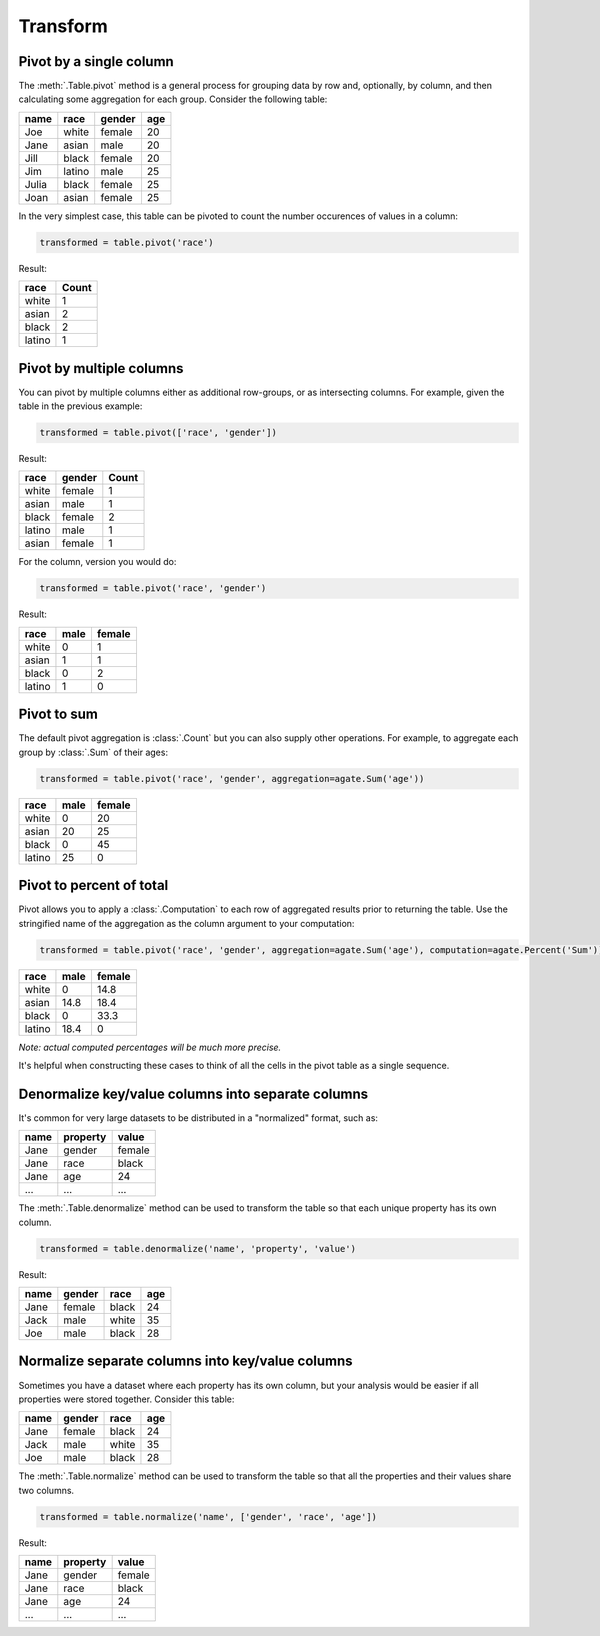 =========
Transform
=========

Pivot by a single column
========================

The :meth:`.Table.pivot` method is a general process for grouping data by row and, optionally, by column, and then calculating some aggregation for each group. Consider the following table:

+---------+---------+--------+-------+
|  name   | race    | gender | age   |
+=========+=========+========+=======+
|  Joe    | white   | female | 20    |
+---------+---------+--------+-------+
|  Jane   | asian   | male   | 20    |
+---------+---------+--------+-------+
|  Jill   | black   | female | 20    |
+---------+---------+--------+-------+
|  Jim    | latino  | male   | 25    |
+---------+---------+--------+-------+
|  Julia  | black   | female | 25    |
+---------+---------+--------+-------+
|  Joan   | asian   | female | 25    |
+---------+---------+--------+-------+

In the very simplest case, this table can be pivoted to count the number occurences of values in a column:

.. code-block:: python

    transformed = table.pivot('race')

Result:

+---------+--------+
| race    | Count  |
+=========+========+
| white   | 1      |
+---------+--------+
| asian   | 2      |
+---------+--------+
| black   | 2      |
+---------+--------+
| latino  | 1      |
+---------+--------+

Pivot by multiple columns
=========================

You can pivot by multiple columns either as additional row-groups, or as intersecting columns. For example, given the table in the previous example:

.. code-block:: python

    transformed = table.pivot(['race', 'gender'])

Result:

+---------+--------+-------+
| race    | gender | Count |
+=========+========+=======+
| white   | female | 1     |
+---------+--------+-------+
| asian   | male   | 1     |
+---------+--------+-------+
| black   | female | 2     |
+---------+--------+-------+
| latino  | male   | 1     |
+---------+--------+-------+
| asian   | female | 1     |
+---------+--------+-------+

For the column, version you would do:

.. code-block:: python

    transformed = table.pivot('race', 'gender')

Result:

+---------+--------+--------+
| race    | male   | female |
+=========+========+========+
| white   | 0      | 1      |
+---------+--------+--------+
| asian   | 1      | 1      |
+---------+--------+--------+
| black   | 0      | 2      |
+---------+--------+--------+
| latino  | 1      | 0      |
+---------+--------+--------+

Pivot to sum
============

The default pivot aggregation is :class:`.Count` but you can also supply other operations. For example, to aggregate each group by :class:`.Sum` of their ages:

.. code-block:: python

    transformed = table.pivot('race', 'gender', aggregation=agate.Sum('age'))

+---------+--------+--------+
| race    | male   | female |
+=========+========+========+
| white   | 0      | 20     |
+---------+--------+--------+
| asian   | 20     | 25     |
+---------+--------+--------+
| black   | 0      | 45     |
+---------+--------+--------+
| latino  | 25     | 0      |
+---------+--------+--------+

Pivot to percent of total
=========================

Pivot allows you to apply a :class:`.Computation` to each row of aggregated results prior to returning the table. Use the stringified name of the aggregation as the column argument to your computation:

.. code-block:: python

    transformed = table.pivot('race', 'gender', aggregation=agate.Sum('age'), computation=agate.Percent('Sum'))

+---------+--------+--------+
| race    | male   | female |
+=========+========+========+
| white   | 0      | 14.8   |
+---------+--------+--------+
| asian   | 14.8   | 18.4   |
+---------+--------+--------+
| black   | 0      | 33.3   |
+---------+--------+--------+
| latino  | 18.4   | 0      |
+---------+--------+--------+

*Note: actual computed percentages will be much more precise.*

It's helpful when constructing these cases to think of all the cells in the pivot table as a single sequence.

Denormalize key/value columns into separate columns
===================================================

It's common for very large datasets to be distributed in a "normalized" format, such as:

+---------+-----------+---------+
|  name   | property  | value   |
+=========+===========+=========+
|  Jane   | gender    | female  |
+---------+-----------+---------+
|  Jane   | race      | black   |
+---------+-----------+---------+
|  Jane   | age       | 24      |
+---------+-----------+---------+
|  ...    |  ...      |  ...    |
+---------+-----------+---------+

The :meth:`.Table.denormalize` method can be used to transform the table so that each unique property has its own column.

.. code-block:: python

    transformed = table.denormalize('name', 'property', 'value')

Result:

+---------+----------+--------+-------+
|  name   | gender   | race   | age   |
+=========+==========+========+=======+
|  Jane   | female   | black  | 24    |
+---------+----------+--------+-------+
|  Jack   | male     | white  | 35    |
+---------+----------+--------+-------+
|  Joe    | male     | black  | 28    |
+---------+----------+--------+-------+

Normalize separate columns into key/value columns
=================================================

Sometimes you have a dataset where each property has its own column, but your analysis would be easier if all properties were stored together. Consider this table:

+---------+----------+--------+-------+
|  name   | gender   | race   | age   |
+=========+==========+========+=======+
|  Jane   | female   | black  | 24    |
+---------+----------+--------+-------+
|  Jack   | male     | white  | 35    |
+---------+----------+--------+-------+
|  Joe    | male     | black  | 28    |
+---------+----------+--------+-------+

The :meth:`.Table.normalize` method can be used to transform the table so that all the properties and their values share two columns.

.. code-block:: python

    transformed = table.normalize('name', ['gender', 'race', 'age'])

Result:

+---------+-----------+---------+
|  name   | property  | value   |
+=========+===========+=========+
|  Jane   | gender    | female  |
+---------+-----------+---------+
|  Jane   | race      | black   |
+---------+-----------+---------+
|  Jane   | age       | 24      |
+---------+-----------+---------+
|  ...    |  ...      |  ...    |
+---------+-----------+---------+

